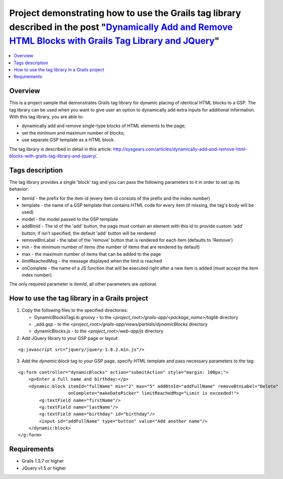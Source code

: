 Project demonstrating how to use the Grails tag library described in the post "`Dynamically Add and Remove HTML Blocks with Grails Tag Library and JQuery <http://sysgears.com/articles/dynamically-add-and-remove-html-blocks-with-grails-tag-library-and-jquery/>`_"
######################################################################################################################################################################################################################################################################

.. contents::
   :local:

Overview
========

This is a project sample that demonstrates Grails tag library for dynamic placing of identical HTML blocks to a GSP. The tag library can be used when you want to give user an option to dynamically add extra inputs for additional information. With this tag library, you are able to:

* dynamically add and remove single-type blocks of HTML elements to the page;

* set the minimum and maximum number of blocks;
* use separate GSP template as a HTML block.

The tag library is described in detail in this article: http://sysgears.com/articles/dynamically-add-and-remove-html-blocks-with-grails-tag-library-and-jquery/.

Tags description
================

The tag library provides a single 'block' tag and you can pass the following parameters to it in order to set up its behavior:

* itemId - the prefix for the item id (every item id consists of the prefix and the index number)

* template - the name of a GSP template that contains HTML code for every item (if missing, the tag's body will be used)
* model - the model passed to the GSP template
* addBtnId - The id of the 'add' button, the page must contain an element with this id to provide custom 'add' button; if isn't specified, the default 'add' button will be rendered
* removeBtnLabel - the label of the 'remove' button that is rendered for each item (defaults to 'Remove')
* min - the minimum number of items (the number of items that are rendered by default)
* max - the maximum number of items that can be added to the page
* limitReachedMsg - the message displayed when the limit is reached
* onComplete - the name of a JS function that will be executed right after a new item is added (must accept the item index number)

The only required parameter is *itemId*, all other parameters are optional.

How to use the tag library in a Grails project
==============================================

1) Copy the following files to the specified directories:

   * DynamicBlocksTagLib.groovy - to the *<project_root>/grails-app/<package_name>/taglib* directory

   * _add.gsp - to the *<project_root>/grails-app/views/partials/dynamicBlocks* directory
   * dynamicBlocks.js - to the *<project_root>/web-app/js* directory

2) Add JQuery library to your GSP page or layout:

::

    <g:javascript src="jquery/jquery-1.8.2.min.js"/>

3) Add the *dynamic:block* tag to your GSP page, specify HTML template and pass necessary parameters to the tag:

::

    <g:form controller="dynamicBlocks" action="submitAction" style="margin: 100px;">
        <p>Enter a full name and birthday:</p>
        <dynamic:block itemId="fullName" min="2" max="5" addBtnId="addFullName" removeBtnLabel="Delete"
                       onComplete="makeDatePicker" limitReachedMsg="Limit is exceeded!">
            <g:textField name="firstName"/>
            <g:textField name="lastName"/>
            <g:textField name="birthday" id="birthday"/>
            <input id="addFullName" type="button" value="Add another name"/>
        </dynamic:block>
    </g:form>

Requirements
============

* Grails 1.3.7 or higher
* JQuery v1.5 or higher
